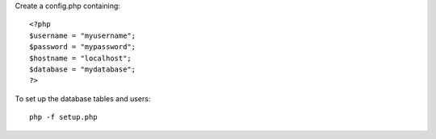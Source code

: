 
Create a config.php containing::

   <?php
   $username = "myusername";
   $password = "mypassword";
   $hostname = "localhost";
   $database = "mydatabase";
   ?>

To set up the database tables and users::

   php -f setup.php
